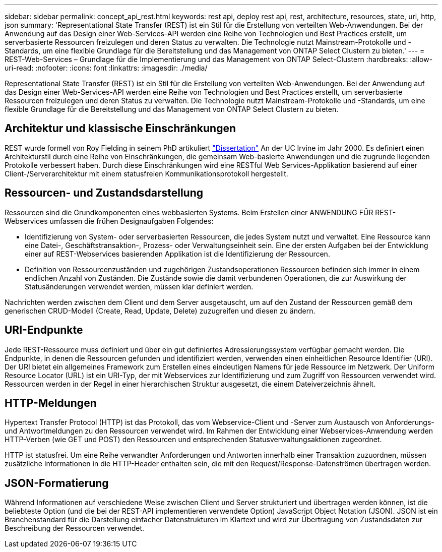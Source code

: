 ---
sidebar: sidebar 
permalink: concept_api_rest.html 
keywords: rest api, deploy rest api, rest, architecture, resources, state, uri, http, json 
summary: 'Representational State Transfer (REST) ist ein Stil für die Erstellung von verteilten Web-Anwendungen. Bei der Anwendung auf das Design einer Web-Services-API werden eine Reihe von Technologien und Best Practices erstellt, um serverbasierte Ressourcen freizulegen und deren Status zu verwalten. Die Technologie nutzt Mainstream-Protokolle und -Standards, um eine flexible Grundlage für die Bereitstellung und das Management von ONTAP Select Clustern zu bieten.' 
---
= REST-Web-Services – Grundlage für die Implementierung und das Management von ONTAP Select-Clustern
:hardbreaks:
:allow-uri-read: 
:nofooter: 
:icons: font
:linkattrs: 
:imagesdir: ./media/


[role="lead"]
Representational State Transfer (REST) ist ein Stil für die Erstellung von verteilten Web-Anwendungen. Bei der Anwendung auf das Design einer Web-Services-API werden eine Reihe von Technologien und Best Practices erstellt, um serverbasierte Ressourcen freizulegen und deren Status zu verwalten. Die Technologie nutzt Mainstream-Protokolle und -Standards, um eine flexible Grundlage für die Bereitstellung und das Management von ONTAP Select Clustern zu bieten.



== Architektur und klassische Einschränkungen

REST wurde formell von Roy Fielding in seinem PhD artikuliert https://www.ics.uci.edu/~fielding/pubs/dissertation/top.htm["Dissertation"] An der UC Irvine im Jahr 2000. Es definiert einen Architekturstil durch eine Reihe von Einschränkungen, die gemeinsam Web-basierte Anwendungen und die zugrunde liegenden Protokolle verbessert haben. Durch diese Einschränkungen wird eine RESTful Web Services-Applikation basierend auf einer Client-/Serverarchitektur mit einem statusfreien Kommunikationsprotokoll hergestellt.



== Ressourcen- und Zustandsdarstellung

Ressourcen sind die Grundkomponenten eines webbasierten Systems. Beim Erstellen einer ANWENDUNG FÜR REST-Webservices umfassen die frühen Designaufgaben Folgendes:

* Identifizierung von System- oder serverbasierten Ressourcen, die jedes System nutzt und verwaltet. Eine Ressource kann eine Datei-, Geschäftstransaktion-, Prozess- oder Verwaltungseinheit sein. Eine der ersten Aufgaben bei der Entwicklung einer auf REST-Webservices basierenden Applikation ist die Identifizierung der Ressourcen.
* Definition von Ressourcenzuständen und zugehörigen Zustandsoperationen Ressourcen befinden sich immer in einem endlichen Anzahl von Zuständen. Die Zustände sowie die damit verbundenen Operationen, die zur Auswirkung der Statusänderungen verwendet werden, müssen klar definiert werden.


Nachrichten werden zwischen dem Client und dem Server ausgetauscht, um auf den Zustand der Ressourcen gemäß dem generischen CRUD-Modell (Create, Read, Update, Delete) zuzugreifen und diesen zu ändern.



== URI-Endpunkte

Jede REST-Ressource muss definiert und über ein gut definiertes Adressierungssystem verfügbar gemacht werden. Die Endpunkte, in denen die Ressourcen gefunden und identifiziert werden, verwenden einen einheitlichen Resource Identifier (URI). Der URI bietet ein allgemeines Framework zum Erstellen eines eindeutigen Namens für jede Ressource im Netzwerk. Der Uniform Resource Locator (URL) ist ein URI-Typ, der mit Webservices zur Identifizierung und zum Zugriff von Ressourcen verwendet wird. Ressourcen werden in der Regel in einer hierarchischen Struktur ausgesetzt, die einem Dateiverzeichnis ähnelt.



== HTTP-Meldungen

Hypertext Transfer Protocol (HTTP) ist das Protokoll, das vom Webservice-Client und -Server zum Austausch von Anforderungs- und Antwortmeldungen zu den Ressourcen verwendet wird. Im Rahmen der Entwicklung einer Webservices-Anwendung werden HTTP-Verben (wie GET und POST) den Ressourcen und entsprechenden Statusverwaltungsaktionen zugeordnet.

HTTP ist statusfrei. Um eine Reihe verwandter Anforderungen und Antworten innerhalb einer Transaktion zuzuordnen, müssen zusätzliche Informationen in die HTTP-Header enthalten sein, die mit den Request/Response-Datenströmen übertragen werden.



== JSON-Formatierung

Während Informationen auf verschiedene Weise zwischen Client und Server strukturiert und übertragen werden können, ist die beliebteste Option (und die bei der REST-API implementieren verwendete Option) JavaScript Object Notation (JSON). JSON ist ein Branchenstandard für die Darstellung einfacher Datenstrukturen im Klartext und wird zur Übertragung von Zustandsdaten zur Beschreibung der Ressourcen verwendet.
